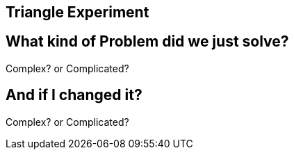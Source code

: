 ## Triangle Experiment

## What kind of Problem did we just solve?
Complex? or Complicated?

## And if I changed it?
Complex? or Complicated?


